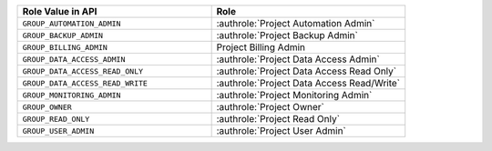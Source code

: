 .. list-table::
   :widths: 50 50
   :header-rows: 1

   * - Role Value in API
     - Role
   * - ``GROUP_AUTOMATION_ADMIN``
     - :authrole:`Project Automation Admin`
   * - ``GROUP_BACKUP_ADMIN``
     - :authrole:`Project Backup Admin`
   * - ``GROUP_BILLING_ADMIN``
     - Project Billing Admin
   * - ``GROUP_DATA_ACCESS_ADMIN``
     - :authrole:`Project Data Access Admin`
   * - ``GROUP_DATA_ACCESS_READ_ONLY``
     - :authrole:`Project Data Access Read Only`
   * - ``GROUP_DATA_ACCESS_READ_WRITE``
     - :authrole:`Project Data Access Read/Write`
   * - ``GROUP_MONITORING_ADMIN``
     - :authrole:`Project Monitoring Admin`
   * - ``GROUP_OWNER``
     - :authrole:`Project Owner`
   * - ``GROUP_READ_ONLY``
     - :authrole:`Project Read Only`
   * - ``GROUP_USER_ADMIN``
     - :authrole:`Project User Admin`
